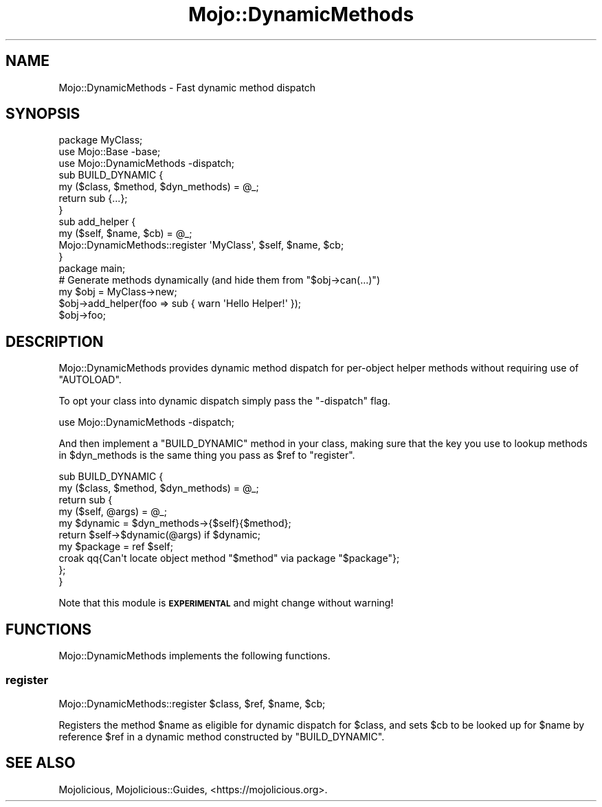.\" Automatically generated by Pod::Man 4.09 (Pod::Simple 3.35)
.\"
.\" Standard preamble:
.\" ========================================================================
.de Sp \" Vertical space (when we can't use .PP)
.if t .sp .5v
.if n .sp
..
.de Vb \" Begin verbatim text
.ft CW
.nf
.ne \\$1
..
.de Ve \" End verbatim text
.ft R
.fi
..
.\" Set up some character translations and predefined strings.  \*(-- will
.\" give an unbreakable dash, \*(PI will give pi, \*(L" will give a left
.\" double quote, and \*(R" will give a right double quote.  \*(C+ will
.\" give a nicer C++.  Capital omega is used to do unbreakable dashes and
.\" therefore won't be available.  \*(C` and \*(C' expand to `' in nroff,
.\" nothing in troff, for use with C<>.
.tr \(*W-
.ds C+ C\v'-.1v'\h'-1p'\s-2+\h'-1p'+\s0\v'.1v'\h'-1p'
.ie n \{\
.    ds -- \(*W-
.    ds PI pi
.    if (\n(.H=4u)&(1m=24u) .ds -- \(*W\h'-12u'\(*W\h'-12u'-\" diablo 10 pitch
.    if (\n(.H=4u)&(1m=20u) .ds -- \(*W\h'-12u'\(*W\h'-8u'-\"  diablo 12 pitch
.    ds L" ""
.    ds R" ""
.    ds C` ""
.    ds C' ""
'br\}
.el\{\
.    ds -- \|\(em\|
.    ds PI \(*p
.    ds L" ``
.    ds R" ''
.    ds C`
.    ds C'
'br\}
.\"
.\" Escape single quotes in literal strings from groff's Unicode transform.
.ie \n(.g .ds Aq \(aq
.el       .ds Aq '
.\"
.\" If the F register is >0, we'll generate index entries on stderr for
.\" titles (.TH), headers (.SH), subsections (.SS), items (.Ip), and index
.\" entries marked with X<> in POD.  Of course, you'll have to process the
.\" output yourself in some meaningful fashion.
.\"
.\" Avoid warning from groff about undefined register 'F'.
.de IX
..
.if !\nF .nr F 0
.if \nF>0 \{\
.    de IX
.    tm Index:\\$1\t\\n%\t"\\$2"
..
.    if !\nF==2 \{\
.        nr % 0
.        nr F 2
.    \}
.\}
.\" ========================================================================
.\"
.IX Title "Mojo::DynamicMethods 3"
.TH Mojo::DynamicMethods 3 "2020-01-14" "perl v5.26.0" "User Contributed Perl Documentation"
.\" For nroff, turn off justification.  Always turn off hyphenation; it makes
.\" way too many mistakes in technical documents.
.if n .ad l
.nh
.SH "NAME"
Mojo::DynamicMethods \- Fast dynamic method dispatch
.SH "SYNOPSIS"
.IX Header "SYNOPSIS"
.Vb 2
\&  package MyClass;
\&  use Mojo::Base \-base;
\&
\&  use Mojo::DynamicMethods \-dispatch;
\&
\&  sub BUILD_DYNAMIC {
\&    my ($class, $method, $dyn_methods) = @_;
\&    return sub {...};
\&  }
\&
\&  sub add_helper {
\&    my ($self, $name, $cb) = @_;
\&    Mojo::DynamicMethods::register \*(AqMyClass\*(Aq, $self, $name, $cb;
\&  }
\&
\&  package main;
\&
\&  # Generate methods dynamically (and hide them from "$obj\->can(...)")
\&  my $obj = MyClass\->new;
\&  $obj\->add_helper(foo => sub { warn \*(AqHello Helper!\*(Aq });
\&  $obj\->foo;
.Ve
.SH "DESCRIPTION"
.IX Header "DESCRIPTION"
Mojo::DynamicMethods provides dynamic method dispatch for per-object helper
methods without requiring use of \f(CW\*(C`AUTOLOAD\*(C'\fR.
.PP
To opt your class into dynamic dispatch simply pass the \f(CW\*(C`\-dispatch\*(C'\fR flag.
.PP
.Vb 1
\&  use Mojo::DynamicMethods \-dispatch;
.Ve
.PP
And then implement a \f(CW\*(C`BUILD_DYNAMIC\*(C'\fR method in your class, making sure that the
key you use to lookup methods in \f(CW$dyn_methods\fR is the same thing you pass as
\&\f(CW$ref\fR to \*(L"register\*(R".
.PP
.Vb 10
\&  sub BUILD_DYNAMIC {
\&    my ($class, $method, $dyn_methods) = @_;
\&    return sub {
\&      my ($self, @args) = @_;
\&      my $dynamic = $dyn_methods\->{$self}{$method};
\&      return $self\->$dynamic(@args) if $dynamic;
\&      my $package = ref $self;
\&      croak qq{Can\*(Aqt locate object method "$method" via package "$package"};
\&    };
\&  }
.Ve
.PP
Note that this module is \fB\s-1EXPERIMENTAL\s0\fR and might change without warning!
.SH "FUNCTIONS"
.IX Header "FUNCTIONS"
Mojo::DynamicMethods implements the following functions.
.SS "register"
.IX Subsection "register"
.Vb 1
\&  Mojo::DynamicMethods::register $class, $ref, $name, $cb;
.Ve
.PP
Registers the method \f(CW$name\fR as eligible for dynamic dispatch for \f(CW$class\fR,
and sets \f(CW$cb\fR to be looked up for \f(CW$name\fR by reference \f(CW$ref\fR in a dynamic
method constructed by \f(CW\*(C`BUILD_DYNAMIC\*(C'\fR.
.SH "SEE ALSO"
.IX Header "SEE ALSO"
Mojolicious, Mojolicious::Guides, <https://mojolicious.org>.
